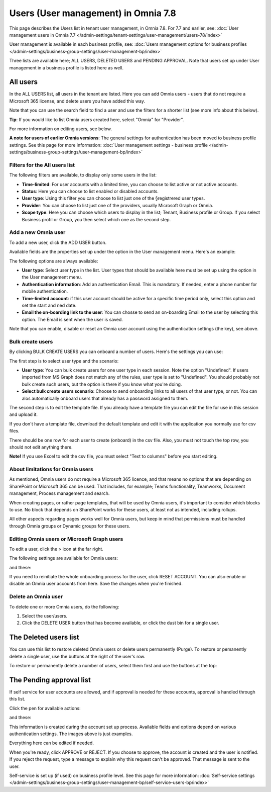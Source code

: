 Users (User management) in Omnia 7.8
======================================

This page describes the Users list in tenant user management, in Omnia 7.8. For 7.7 and earlier, see: :doc:`User management users in Omnia 7.7 </admin-settings/tenant-settings/user-management/users-78/index>`

User management is available in each business profile, see: :doc:`Users management options for business profiles </admin-settings/business-group-settings/user-management-bp/index>`

Three lists are available here; ALL USERS, DELETED USERS and PENDING APPROVAL. Note that users set up under User management in a business profile is listed here as well.

.. image:: user-management-users-list-78.png

All users
************
In the ALL USERS list, all users in the tenant are listed. Here you can add Omnia users - users that do not require a Microsoft 365 license, and delete users you have added this way.

Note that you can use the search field to find a user and use the filters for a shorter list (see more info about this below). 

**Tip**: If you would like to list Omnia users created here, select "Omnia" for "Provider".

For more information on editing users, see below.

**A note for users of earlier Omnia versions**: The general settings for authentication has been moved to business profile settings. See this page for more information: :doc:`User management settings - business profile </admin-settings/business-group-settings/user-management-bp/index>`

Filters for the All users list
---------------------------------
The following filters are available, to display only some users in the list:

+ **Time-limited**: For user accounts with a limited time, you can choose to list active or not active accounts.
+ **Status**: Here you can choose to list enabled or disabled accounts.
+ **User type**: Using this filter you can choose to list just one of the §registrered user types.
+ **Provider**: You can choose to list just one of the providers, usually Microsoft Graph or Omnia.
+ **Scope type**: Here you can choose which users to display in the list; Tenant, Business profile or Group. If you select Business profil or Group, you then select which one as the second step.

Add a new Omnia user
-----------------------------
To add a new user, click the ADD USER button.

Available fields are the properties set up under the option in the User management menu. Here's an example:

.. image:: user-management-users-settings-1-75.png

The following options are always available:

+ **User type**: Select user type in the list. User types that should be available here must be set up using the option in the User management menu.
+ **Authentication information**: Add an authentication Email. This is mandatory. If needed, enter a  phone number for mobile authentication.
+ **Time-limited account**: if this user account should be active for a specific time period only, select this option and set the start and ned date.
+ **Email the on-boarding link to the user**: You can chosse to send an on-boarding Email to the user by selecting this option. The Email is sent when the user is saved.

Note that you can enable, disable or reset an Omnia user account using the authentication settings (the key), see above.

Bulk create users
-------------------
By clicking BULK CREATE USERS you can onboard a number of users. Here's the settings you can use:

.. image:: user-management-users-settings-1-75-new.png

The first step is to select user type and the scenario:

+ **User type**: You can bulk create users for one user type in each session. Note the option "Undefined". If users imported from MS Graph does not match any of the rules, user type is set to "Undefined". You should probably not bulk create such users, but the option is there if you know what you're doing.
+ **Select bulk create users scenario**: Choose to send onboarding links to all users of that user type, or not. You can alos automatically onboard users that already has a password assigned to them.

The second step is to edit the template file. If you already have a template file you can edit the file for use in this session and upload it.

If you don't have a template file, download the default template and edit it with the application you normally use for csv files. 

There should be one row for each user to create (onboard) in the csv file. Also, you must not touch the top row, you should not edit anything there.

**Note!** If you use Excel to edit the csv file, you must select "Text to columns" before you start editing. 

About limitations for Omnia users
-----------------------------------
As mentioned, Omnia users do not require a Microsoft 365 licence, and that means no options that are depending on SharePoint or Microsoft 365 can be used. That includes, for example; Teams functionality, Teamworks, Document management, Process management and search.  

When creating pages, or rather page templates, that will be used by Omnia users, it's important to consider which blocks to use. No block that depends on SharePoint works for these users, at least not as intended, including rollups.

All other aspects regarding pages works well for Omnia users, but keep in mind that permissions must be handled through Omnia groups or Dynamic groups for these users.

Editing Omnia users or Microsoft Graph users
----------------------------------------------
To edit a user, click the > icon at the far right.

.. image:: user-management-users-list-omnia-options-edit-78.png

The following settings are available for Omnia users:

.. image:: user-management-users-list-omnia-edit-78.png

and these:

.. image:: user-management-users-list-omnia-edit-78-2.png

If you need to reinitiate the whole onboarding process for the user, click RESET ACCOUNT. You can also enable or disable an Omnia user accounts from here.
Save the changes when you're finished.

Delete an Omnia user
-------------------------
To delete one or more Omnia users, do the following:

1. Select the user/users.
2. Click the DELETE USER button that has become available, or click the dust bin for a single user.

.. image:: user-management-users-delete-75.png

The Deleted users list
***********************
You can use this list to restore deleted Omnia users or delete users permanently (Purge). To restore or pemanently delete a single user, use the buttons at the right of the user's row.

.. image:: user-management-users-delete-buttons-75.png

To restore or permanently delete a number of users, select them first and use the buttons at the top:

.. image:: user-management-users-delete-buttons-top-75.png

The Pending approval list
***************************
If self service for user accounts are allowed, and if approval is needed for these accounts, approval is handled through this list.

.. image:: user-management-users-pending.png

Click the pen for available actions:

.. image:: user-management-users-pending-actions.png

and these:

.. image:: user-management-users-pending-actions-more.png

This information is created during the account set up process. Available fields and options depend on various authentication settings. The images above is just examples.

Everything here can be edited if needed.

When you're ready, click APPROVE or REJECT. If you choose to approve, the account is created and the user is notified. If you reject the request, type a message to explain why this request can't be approved. That message is sent to the user.

Self-service is set up (if used) on business profile level. See this page for more information: :doc:`Self-service settings </admin-settings/business-group-settings/user-management-bp/self-service-users-bp/index>`




